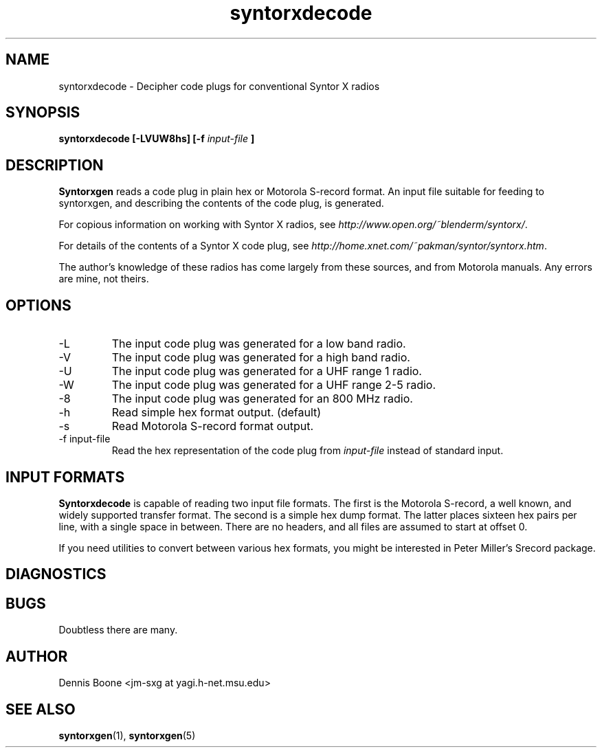 .\" syntorxdecode.1, Boone, 07/28/02
.\" Documentation for the syntorxdecode program
.\" Copyright (C) 2002, Dennis Boone, East Lansing, MI
.\"
.\" Modifications:
.\" 07/28/02 Boone      Initial coding
.\" End Modifications
.\"
.\" This file is part of syntorxgen.
.\"
.\" Syntorxgen is free software; you can redistribute it and/or modify
.\" it under the terms of the GNU General Public License as published
.\" by the Free Software Foundation; either version 2 of the License, or
.\" (at your option) any later version.
.\"
.\" Syntorxgen is distributed in the hope that it will be useful,
.\" but WITHOUT ANY WARRANTY; without even the implied warranty of
.\" MERCHANTABILITY or FITNESS FOR A PARTICULAR PURPOSE.  See the GNU
.\" General Public License for more details.
.\"
.\" You should have received a copy of the GNU General Public License
.\" along with syntorxgen; if not, write to the Free Software Foundation,
.\" Inc., 59 Temple Place, Suite 330, Boston, MA 02111-1307 USA
.\"
.TH syntorxdecode 1 "July 2002" Linux "User Manuals"
.SH NAME
syntorxdecode \- Decipher code plugs for conventional Syntor X radios
.SH SYNOPSIS
.B syntorxdecode [-LVUW8hs] [-f
.I input-file
.B ]
.SH DESCRIPTION
.B Syntorxgen
reads a code plug in plain hex or Motorola S-record format.  An input
file suitable for feeding to syntorxgen, and describing the contents
of the code plug, is generated.
.LP
For copious information on working with Syntor X radios, see
.IR http://www.open.org/~blenderm/syntorx/ .
.LP
For details of the contents of a Syntor X code plug, see
.IR http://home.xnet.com/~pakman/syntor/syntorx.htm .
.LP
The author's knowledge of these radios has come largely from these
sources, and from Motorola manuals.  Any errors are mine, not theirs.
.SH OPTIONS
.IP -L
The input code plug was generated for a low band radio.
.IP -V
The input code plug was generated for a high band radio.
.IP -U
The input code plug was generated for a UHF range 1 radio.
.IP -W
The input code plug was generated for a UHF range 2-5 radio.
.IP -8
The input code plug was generated for an 800 MHz radio.
.IP -h
Read simple hex format output.  (default)
.IP -s
Read Motorola S-record format output.
.IP "-f input-file"
Read the hex representation of the code plug from
.I input-file
instead of standard input.
.SH "INPUT FORMATS"
.LP
.BR Syntorxdecode
is capable of reading two input file formats.  The first is the
Motorola S-record, a well known, and widely supported transfer format.
The second is a simple hex dump format.  The latter places sixteen hex
pairs per line, with a single space in between.  There are no headers,
and all files are assumed to start at offset 0.
.LP
If you need utilities to convert between various hex formats, you might
be interested in Peter Miller's Srecord package.
.SH DIAGNOSTICS
.SH BUGS
Doubtless there are many.
.SH AUTHOR
Dennis Boone <jm-sxg at yagi.h-net.msu.edu>
.SH "SEE ALSO"
.BR syntorxgen (1),
.BR syntorxgen (5)

